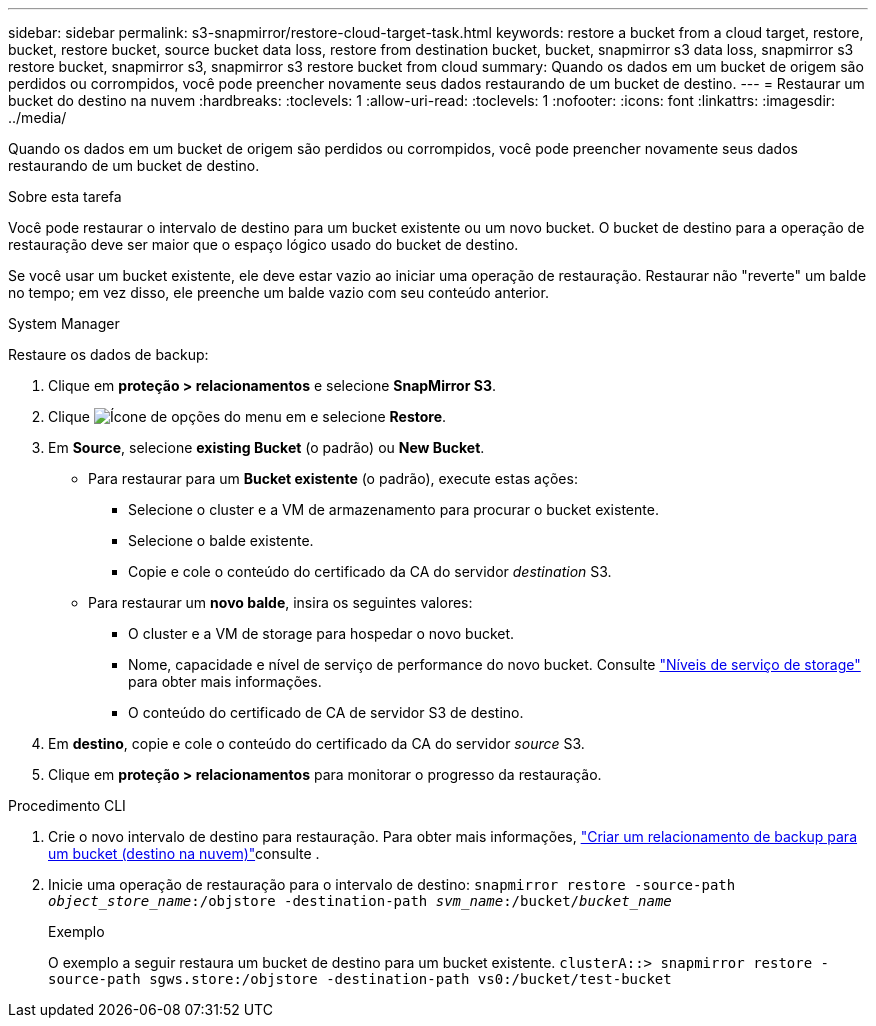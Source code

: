 ---
sidebar: sidebar 
permalink: s3-snapmirror/restore-cloud-target-task.html 
keywords: restore a bucket from a cloud target, restore, bucket, restore bucket, source bucket data loss, restore from destination bucket, bucket, snapmirror s3 data loss, snapmirror s3 restore bucket, snapmirror s3, snapmirror s3 restore bucket from cloud 
summary: Quando os dados em um bucket de origem são perdidos ou corrompidos, você pode preencher novamente seus dados restaurando de um bucket de destino. 
---
= Restaurar um bucket do destino na nuvem
:hardbreaks:
:toclevels: 1
:allow-uri-read: 
:toclevels: 1
:nofooter: 
:icons: font
:linkattrs: 
:imagesdir: ../media/


[role="lead"]
Quando os dados em um bucket de origem são perdidos ou corrompidos, você pode preencher novamente seus dados restaurando de um bucket de destino.

.Sobre esta tarefa
Você pode restaurar o intervalo de destino para um bucket existente ou um novo bucket. O bucket de destino para a operação de restauração deve ser maior que o espaço lógico usado do bucket de destino.

Se você usar um bucket existente, ele deve estar vazio ao iniciar uma operação de restauração. Restaurar não "reverte" um balde no tempo; em vez disso, ele preenche um balde vazio com seu conteúdo anterior.

[role="tabbed-block"]
====
.System Manager
--
Restaure os dados de backup:

. Clique em *proteção > relacionamentos* e selecione *SnapMirror S3*.
. Clique image:icon_kabob.gif["Ícone de opções do menu"] em e selecione *Restore*.
. Em *Source*, selecione *existing Bucket* (o padrão) ou *New Bucket*.
+
** Para restaurar para um *Bucket existente* (o padrão), execute estas ações:
+
*** Selecione o cluster e a VM de armazenamento para procurar o bucket existente.
*** Selecione o balde existente.
*** Copie e cole o conteúdo do certificado da CA do servidor _destination_ S3.


** Para restaurar um *novo balde*, insira os seguintes valores:
+
*** O cluster e a VM de storage para hospedar o novo bucket.
*** Nome, capacidade e nível de serviço de performance do novo bucket. Consulte link:../s3-config/storage-service-definitions-reference.html["Níveis de serviço de storage"] para obter mais informações.
*** O conteúdo do certificado de CA de servidor S3 de destino.




. Em *destino*, copie e cole o conteúdo do certificado da CA do servidor _source_ S3.
. Clique em *proteção > relacionamentos* para monitorar o progresso da restauração.


--
.Procedimento CLI
--
. Crie o novo intervalo de destino para restauração. Para obter mais informações, link:create-cloud-backup-new-bucket-task.html["Criar um relacionamento de backup para um bucket (destino na nuvem)"]consulte .
. Inicie uma operação de restauração para o intervalo de destino:
`snapmirror restore -source-path _object_store_name_:/objstore -destination-path _svm_name_:/bucket/_bucket_name_`
+
.Exemplo
O exemplo a seguir restaura um bucket de destino para um bucket existente.
`clusterA::> snapmirror restore -source-path sgws.store:/objstore -destination-path vs0:/bucket/test-bucket`



--
====